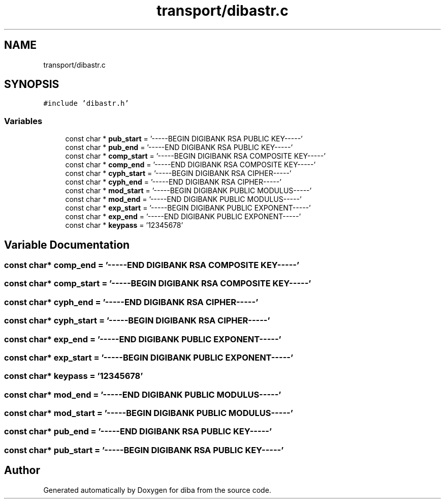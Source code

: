 .TH "transport/dibastr.c" 3 "Fri Sep 29 2017" "diba" \" -*- nroff -*-
.ad l
.nh
.SH NAME
transport/dibastr.c
.SH SYNOPSIS
.br
.PP
\fC#include 'dibastr\&.h'\fP
.br

.SS "Variables"

.in +1c
.ti -1c
.RI "const char * \fBpub_start\fP = '\-\-\-\-\-BEGIN DIGIBANK RSA PUBLIC KEY\-\-\-\-\-'"
.br
.ti -1c
.RI "const char * \fBpub_end\fP = '\-\-\-\-\-END DIGIBANK RSA PUBLIC KEY\-\-\-\-\-'"
.br
.ti -1c
.RI "const char * \fBcomp_start\fP = '\-\-\-\-\-BEGIN DIGIBANK RSA COMPOSITE KEY\-\-\-\-\-'"
.br
.ti -1c
.RI "const char * \fBcomp_end\fP = '\-\-\-\-\-END DIGIBANK RSA COMPOSITE KEY\-\-\-\-\-'"
.br
.ti -1c
.RI "const char * \fBcyph_start\fP = '\-\-\-\-\-BEGIN DIGIBANK RSA CIPHER\-\-\-\-\-'"
.br
.ti -1c
.RI "const char * \fBcyph_end\fP = '\-\-\-\-\-END DIGIBANK RSA CIPHER\-\-\-\-\-'"
.br
.ti -1c
.RI "const char * \fBmod_start\fP = '\-\-\-\-\-BEGIN DIGIBANK PUBLIC MODULUS\-\-\-\-\-'"
.br
.ti -1c
.RI "const char * \fBmod_end\fP = '\-\-\-\-\-END DIGIBANK PUBLIC MODULUS\-\-\-\-\-'"
.br
.ti -1c
.RI "const char * \fBexp_start\fP = '\-\-\-\-\-BEGIN DIGIBANK PUBLIC EXPONENT\-\-\-\-\-'"
.br
.ti -1c
.RI "const char * \fBexp_end\fP = '\-\-\-\-\-END DIGIBANK PUBLIC EXPONENT\-\-\-\-\-'"
.br
.ti -1c
.RI "const char * \fBkeypass\fP = '12345678'"
.br
.in -1c
.SH "Variable Documentation"
.PP 
.SS "const char* comp_end = '\-\-\-\-\-END DIGIBANK RSA COMPOSITE KEY\-\-\-\-\-'"

.SS "const char* comp_start = '\-\-\-\-\-BEGIN DIGIBANK RSA COMPOSITE KEY\-\-\-\-\-'"

.SS "const char* cyph_end = '\-\-\-\-\-END DIGIBANK RSA CIPHER\-\-\-\-\-'"

.SS "const char* cyph_start = '\-\-\-\-\-BEGIN DIGIBANK RSA CIPHER\-\-\-\-\-'"

.SS "const char* exp_end = '\-\-\-\-\-END DIGIBANK PUBLIC EXPONENT\-\-\-\-\-'"

.SS "const char* exp_start = '\-\-\-\-\-BEGIN DIGIBANK PUBLIC EXPONENT\-\-\-\-\-'"

.SS "const char* keypass = '12345678'"

.SS "const char* mod_end = '\-\-\-\-\-END DIGIBANK PUBLIC MODULUS\-\-\-\-\-'"

.SS "const char* mod_start = '\-\-\-\-\-BEGIN DIGIBANK PUBLIC MODULUS\-\-\-\-\-'"

.SS "const char* pub_end = '\-\-\-\-\-END DIGIBANK RSA PUBLIC KEY\-\-\-\-\-'"

.SS "const char* pub_start = '\-\-\-\-\-BEGIN DIGIBANK RSA PUBLIC KEY\-\-\-\-\-'"

.SH "Author"
.PP 
Generated automatically by Doxygen for diba from the source code\&.
